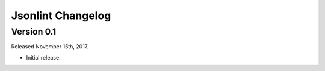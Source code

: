 Jsonlint Changelog
=================

Version 0.1
-----------
Released November 15th, 2017.

- Initial release.
